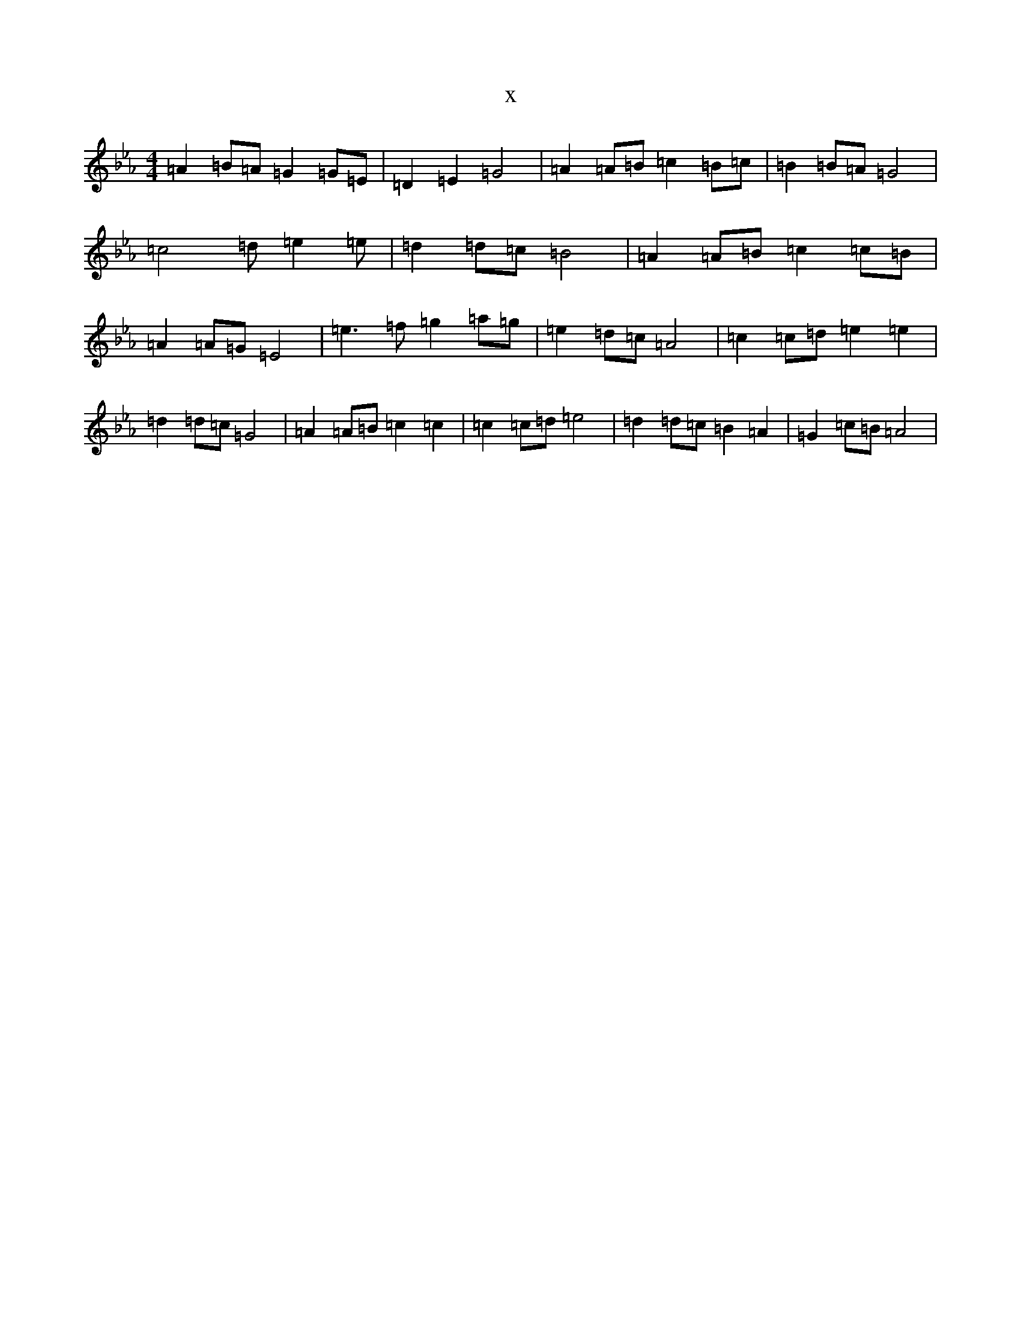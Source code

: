 X:7589
T:x
L:1/8
M:4/4
K: C minor
=A2=B=A=G2=G=E|=D2=E2=G4|=A2=A=B=c2=B=c|=B2=B=A=G4|=c4=d=e2=e|=d2=d=c=B4|=A2=A=B=c2=c=B|=A2=A=G=E4|=e3=f=g2=a=g|=e2=d=c=A4|=c2=c=d=e2=e2|=d2=d=c=G4|=A2=A=B=c2=c2|=c2=c=d=e4|=d2=d=c=B2=A2|=G2=c=B=A4|